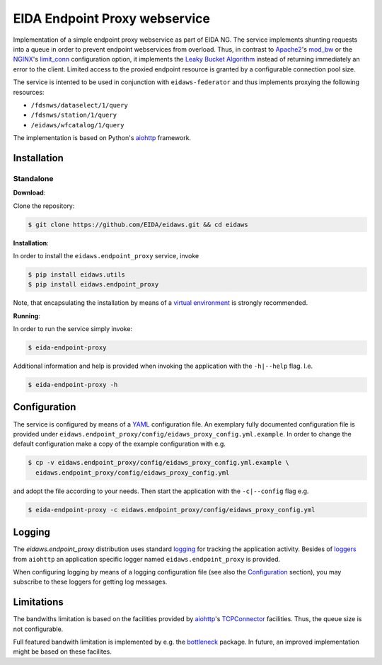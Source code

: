 .. _aiohttp: https://docs.aiohttp.org/en/stable/

==============================
EIDA Endpoint Proxy webservice
==============================

Implementation of a simple endpoint proxy webservice as part of EIDA NG. The
service implements shunting requests into a queue in order to prevent endpoint
webservices from overload. Thus, in contrast to `Apache2
<https://httpd.apache.org/>`_'s `mod_bw <https://github.com/IvnSoft/mod_bw>`_
or the `NGINX <http://nginx.org/>`_'s `limit_conn
<http://nginx.org/en/docs/http/ngx_http_limit_conn_module.html#limit_conn>`_
configuration option, it implements the `Leaky Bucket Algorithm
<https://en.wikipedia.org/wiki/Leaky_bucket>`_ instead of returning immediately
an error to the client. Limited access to the proxied endpoint resource is granted
by a configurable connection pool size.

The service is intented to be used in conjunction with ``eidaws-federator`` and
thus implements proxying the following resources:

- ``/fdsnws/dataselect/1/query``
- ``/fdsnws/station/1/query``
- ``/eidaws/wfcatalog/1/query``

The implementation is based on Python's aiohttp_ framework.


Installation
============

Standalone
----------

**Download**:

Clone the repository:

.. code::

  $ git clone https://github.com/EIDA/eidaws.git && cd eidaws


**Installation**:

In order to install the ``eidaws.endpoint_proxy`` service, invoke

.. code::

  $ pip install eidaws.utils
  $ pip install eidaws.endpoint_proxy

Note, that encapsulating the installation by means of a `virtual environment
<https://docs.python.org/3/tutorial/venv.html>`_ is strongly recommended.

**Running**:

In order to run the service simply invoke:

.. code::

  $ eida-endpoint-proxy

Additional information and help is provided when invoking the application with
the ``-h|--help`` flag. I.e.

.. code::

  $ eida-endpoint-proxy -h


Configuration
=============

The service is configured by means of a `YAML
<https://en.wikipedia.org/wiki/YAML>`_ configuration file. An exemplary fully
documented configuration file is provided under
``eidaws.endpoint_proxy/config/eidaws_proxy_config.yml.example``. In order to
change the default configuration make a copy of the example configuration with
e.g.

.. code::

  $ cp -v eidaws.endpoint_proxy/config/eidaws_proxy_config.yml.example \
    eidaws.endpoint_proxy/config/eidaws_proxy_config.yml

and adopt the file according to your needs. Then start the application with
the ``-c|--config`` flag e.g.

.. code::

  $ eida-endpoint-proxy -c eidaws.endpoint_proxy/config/eidaws_proxy_config.yml


Logging
=======

The *eidaws.endpoint_proxy* distribution uses standard `logging
<https://docs.python.org/3/library/logging.html#module-logging>`_ for tracking
the application activity. Besides of `loggers
<https://docs.aiohttp.org/en/stable/logging.html>`_ from ``aiohttp`` an
application specific logger named ``eidaws.endpoint_proxy`` is provided. 

When configuring logging by means of a logging configuration file (see also the
`Configuration`_ section), you may subscribe to these loggers for getting log
messages.


Limitations
===========

The bandwiths limitation is based on the facilities provided by aiohttp_'s
`TCPConnector
<https://docs.aiohttp.org/en/stable/client_reference.html#aiohttp-client-reference-connectors>`_
facilities. Thus, the queue size is not configurable.

Full featured bandwith limitation is implemented by e.g. the `bottleneck
<https://www.npmjs.com/package/bottleneck>`_ package. In future, an improved
implementation might be based on these facilites.

